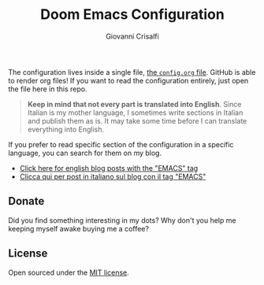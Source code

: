 #+title: Doom Emacs Configuration
#+author: Giovanni Crisalfi

The configuration lives inside a single file, [[./config.org][the =config.org= file]].
GitHub is able to render org files! If you want to read the configuration entirely, just open the file here in this repo.

#+begin_quote
*Keep in mind that not every part is translated into English*.
Since Italian is my mother language, I sometimes write sections in Italian and publish them as is. It may take some time before I can translate everything into English.
#+end_quote

If you prefer to read specific section of the configuration in a specific language, you can search for them on my blog.

- [[https://www.zwitterio.it/en/tags/emacs/][Click here for english blog posts with the "EMACS" tag]]
- [[https://www.zwitterio.it/tags/emacs/][Clicca qui per post in italiano sul blog con il tag "EMACS"]]

** Donate
Did you find something interesting in my dots?
Why don't you help me keeping myself awake buying me a coffee?

[[https://ko-fi.com/V7V425BFU][https://ko-fi.com/img/githubbutton_sm.svg]]

** License
Open sourced under the [[./LICENSE][MIT license]].

